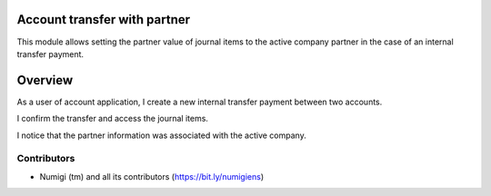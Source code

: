 Account transfer with partner
=============================

This module allows setting the partner value of journal items to the active company partner
in the case of an internal transfer payment.

Overview
========

As a user of account application, I create a new internal transfer payment between two accounts.

.. image:: static/description/payment_internal_transfer.png

I confirm the transfer and access the journal items.

I notice that the partner information was associated with the active company.

.. image:: .. image:: static/description/journal_items_partner.png


Contributors
------------
* Numigi (tm) and all its contributors (https://bit.ly/numigiens)
